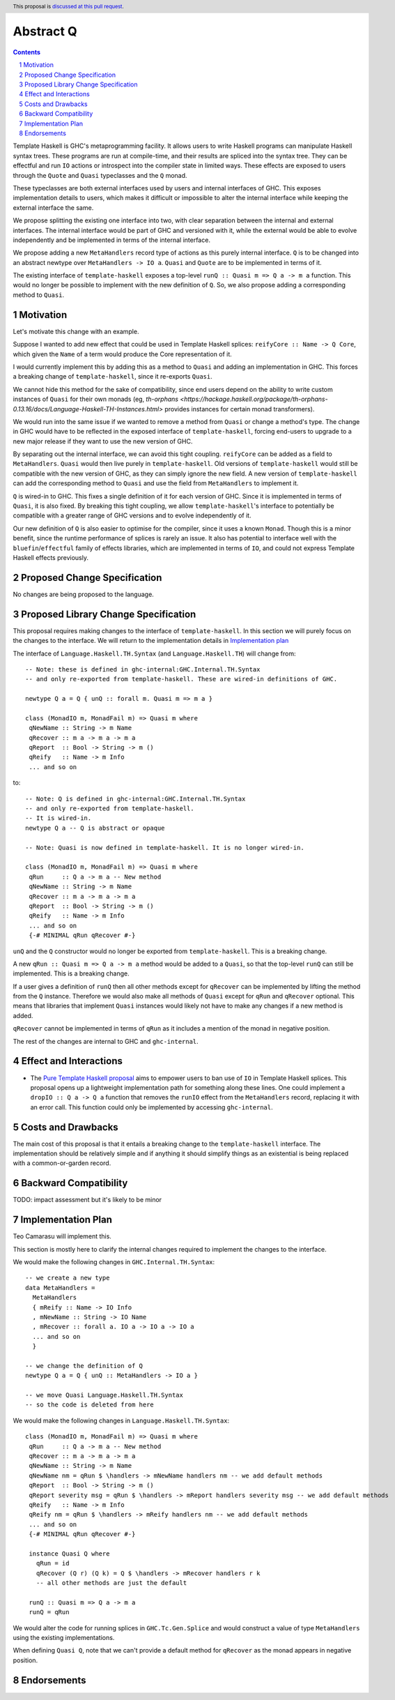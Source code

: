 Abstract Q
==============

.. author:: Teo Camarasu
.. date-accepted:: Leave blank. This will be filled in when the proposal is accepted.
.. ticket-url:: Leave blank. This will eventually be filled with the
                ticket URL which will track the progress of the
                implementation of the feature.
.. implemented:: Leave blank. This will be filled in with the first GHC version which
                 implements the described feature.
.. highlight:: haskell
.. header:: This proposal is `discussed at this pull request <https://github.com/ghc-proposals/ghc-proposals/pull/700>`_.
.. sectnum::
.. contents::

Template Haskell is GHC's metaprogramming facility. It allows users to write Haskell programs can manipulate Haskell syntax trees.
These programs are run at compile-time, and their results are spliced into the syntax tree.
They can be effectful and run ``IO`` actions or introspect into the compiler state in limited ways.
These effects are exposed to users through the ``Quote`` and ``Quasi`` typeclasses and the ``Q`` monad.

These typeclasses are both external interfaces used by users and internal interfaces of GHC.
This exposes implementation details to users, which makes it difficult or impossible to alter
the internal interface while keeping the external interface the same.

We propose splitting the existing one interface into two, with clear separation between the internal and external interfaces.
The internal interface would be part of GHC and versioned with it, while the external would be able to evolve independently and be implemented in terms of the internal interface.

We propose adding a new ``MetaHandlers`` record type of actions as this purely internal interface.
``Q`` is to be changed into an abstract newtype over ``MetaHandlers -> IO a``. ``Quasi`` and ``Quote`` are to be implemented in terms of it.

The existing interface of ``template-haskell`` exposes a top-level ``runQ :: Quasi m => Q a -> m a`` function.
This would no longer be possible to implement with the new definition of ``Q``. So, we also propose adding a corresponding method to ``Quasi``.

Motivation
----------

Let's motivate this change with an example.

Suppose I wanted to add new effect that could be used in Template Haskell splices:
``reifyCore :: Name -> Q Core``, which given the ``Name`` of a term would produce the Core representation of it.

I would currently implement this by adding this as a method to ``Quasi`` and adding an implementation in GHC.
This forces a breaking change of ``template-haskell``, since it re-exports ``Quasi``.

We cannot hide this method for the sake of compatibility, since end users depend on the ability to write custom instances of ``Quasi`` for their own monads
(eg, `th-orphans <https://hackage.haskell.org/package/th-orphans-0.13.16/docs/Language-Haskell-TH-Instances.html>` provides instances for certain monad transformers).

We would run into the same issue if we wanted to remove a method from ``Quasi``  or change a method's type.
The change in GHC would have to be reflected in the exposed interface of ``template-haskell``, forcing end-users to upgrade to a new major release if they want to use the new version of GHC.

By separating out the internal interface, we can avoid this tight coupling.
``reifyCore`` can be added as a field to ``MetaHandlers``. ``Quasi`` would then live purely in ``template-haskell``.
Old versions of ``template-haskell`` would still be compatible with the new version of GHC, as they can simply ignore the new field.
A new version of ``template-haskell`` can add the corresponding method to ``Quasi`` and use the field from ``MetaHandlers`` to implement it.

``Q`` is wired-in to GHC. This fixes a single definition of it for each version of GHC. Since it is implemented in terms of ``Quasi``, it is also fixed.
By breaking this tight coupling, we allow ``template-haskell``\'s interface to potentially be compatible with a greater range of GHC versions and to evolve independently of it.

Our new definition of ``Q`` is also easier to optimise for the compiler, since it uses a known ``Monad``. Though this is a minor benefit, since the runtime performance of splices is rarely an issue. It also has potential to interface well with the ``bluefin``/``effectful`` family of effects libraries, which are implemented in terms of ``IO``, and could not express Template Haskell effects previously.

Proposed Change Specification
-----------------------------

No changes are being proposed to the language.

Proposed Library Change Specification
-------------------------------------

This proposal requires making changes to the interface of ``template-haskell``.
In this section we will purely focus on the changes to the interface.
We will return to the implementation details in `Implementation plan <#7implementation-plan>`_

The interface of ``Language.Haskell.TH.Syntax`` (and ``Language.Haskell.TH``) will change from::

 -- Note: these is defined in ghc-internal:GHC.Internal.TH.Syntax
 -- and only re-exported from template-haskell. These are wired-in definitions of GHC.

 newtype Q a = Q { unQ :: forall m. Quasi m => m a }

 class (MonadIO m, MonadFail m) => Quasi m where
  qNewName :: String -> m Name
  qRecover :: m a -> m a -> m a
  qReport  :: Bool -> String -> m ()
  qReify   :: Name -> m Info
  ... and so on

to::

 -- Note: Q is defined in ghc-internal:GHC.Internal.TH.Syntax
 -- and only re-exported from template-haskell.
 -- It is wired-in.
 newtype Q a -- Q is abstract or opaque

 -- Note: Quasi is now defined in template-haskell. It is no longer wired-in.

 class (MonadIO m, MonadFail m) => Quasi m where
  qRun     :: Q a -> m a -- New method
  qNewName :: String -> m Name
  qRecover :: m a -> m a -> m a
  qReport  :: Bool -> String -> m ()
  qReify   :: Name -> m Info
  ... and so on
  {-# MINIMAL qRun qRecover #-}

``unQ`` and the ``Q`` constructor would no longer be exported from ``template-haskell``.
This is a breaking change.

A new ``qRun :: Quasi m => Q a -> m a`` method would be added to a ``Quasi``, so that the top-level ``runQ`` can still be implemented.
This is a breaking change.

If a user gives a definition of ``runQ`` then all other methods except for ``qRecover`` can be implemented by lifting the method from the ``Q`` instance.
Therefore we would also make all methods of ``Quasi`` except for ``qRun`` and ``qRecover`` optional.
This means that libraries that implement ``Quasi`` instances would likely not have to make any changes if a new method is added.

``qRecover`` cannot be implemented in terms of ``qRun`` as it includes a mention of the monad in negative position.

The rest of the changes are internal to GHC and ``ghc-internal``.

Effect and Interactions
-----------------------

* The `Pure Template Haskell proposal <https://github.com/ghc-proposals/ghc-proposals/pull/655>`_ aims to
  empower users to ban use of ``IO`` in Template Haskell splices.
  This proposal opens up a lightweight implementation path for something along these lines.
  One could implement a ``dropIO :: Q a -> Q a`` function that removes the ``runIO`` effect from the ``MetaHandlers`` record,
  replacing it with an error call. This function could only be implemented by accessing ``ghc-internal``.


Costs and Drawbacks
-------------------

The main cost of this proposal is that it entails a breaking change to the ``template-haskell`` interface.
The implementation should be relatively simple and if anything it should simplify things as an existential is being replaced with a common-or-garden record.


Backward Compatibility
----------------------
TODO: impact assessment but it's likely to be minor


Implementation Plan
-------------------
Teo Camarasu will implement this.

This section is mostly here to clarify the internal changes required to implement the changes to the interface.

We would make the following changes in ``GHC.Internal.TH.Syntax``::

  -- we create a new type
  data MetaHandlers =
    MetaHandlers
    { mReify :: Name -> IO Info
    , mNewName :: String -> IO Name
    , mRecover :: forall a. IO a -> IO a -> IO a
    ... and so on
    }

  -- we change the definition of Q
  newtype Q a = Q { unQ :: MetaHandlers -> IO a }

  -- we move Quasi Language.Haskell.TH.Syntax
  -- so the code is deleted from here

We would make the following changes in ``Language.Haskell.TH.Syntax``::

 class (MonadIO m, MonadFail m) => Quasi m where
  qRun     :: Q a -> m a -- New method
  qRecover :: m a -> m a -> m a
  qNewName :: String -> m Name
  qNewName nm = qRun $ \handlers -> mNewName handlers nm -- we add default methods
  qReport  :: Bool -> String -> m ()
  qReport severity msg = qRun $ \handlers -> mReport handlers severity msg -- we add default methods
  qReify   :: Name -> m Info
  qReify nm = qRun $ \handlers -> mReify handlers nm -- we add default methods
  ... and so on
  {-# MINIMAL qRun qRecover #-}

  instance Quasi Q where
    qRun = id
    qRecover (Q r) (Q k) = Q $ \handlers -> mRecover handlers r k
    -- all other methods are just the default

  runQ :: Quasi m => Q a -> m a
  runQ = qRun

We would alter the code for running splices in ``GHC.Tc.Gen.Splice`` and would construct a value of type ``MetaHandlers`` using the existing implementations.

When defining ``Quasi Q``, note that we can't provide a default method for ``qRecover`` as the monad appears in negative position.

Endorsements
-------------
